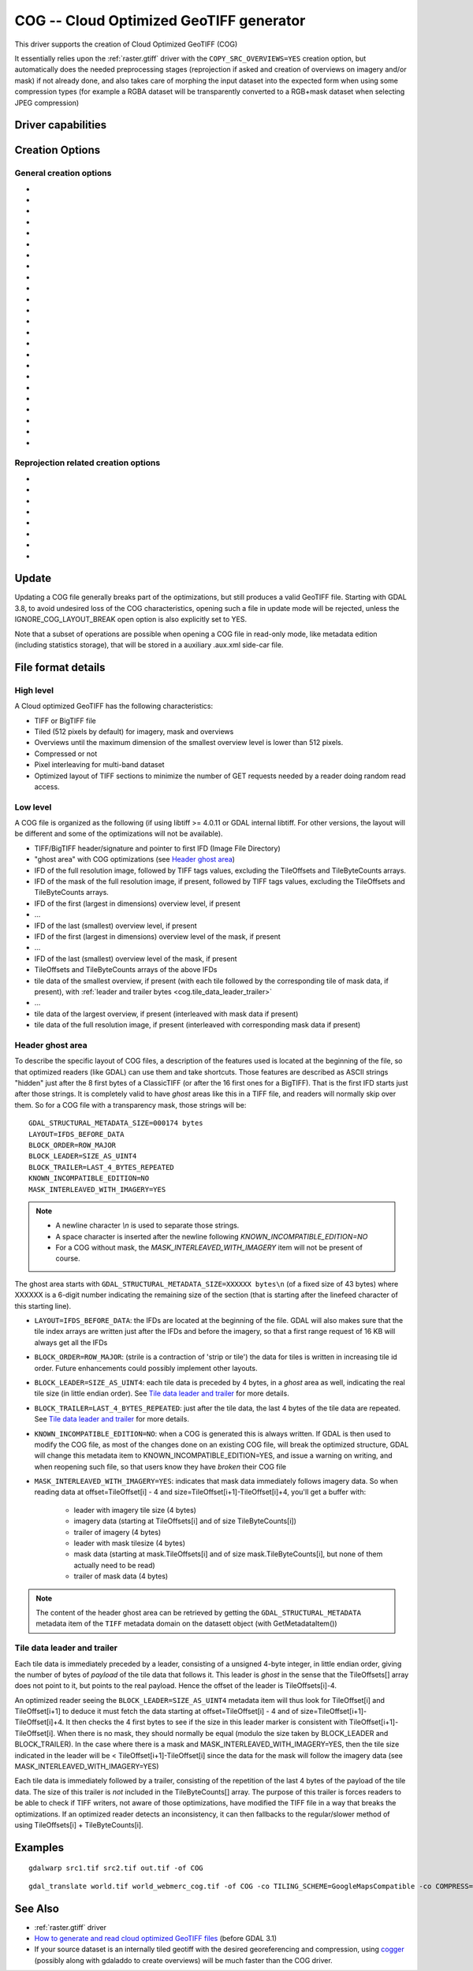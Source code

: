 .. _raster.cog:

================================================================================
COG -- Cloud Optimized GeoTIFF generator
================================================================================

.. versionadded:: 3.1

.. shortname:: COG

.. built_in_by_default::

This driver supports the creation of Cloud Optimized GeoTIFF (COG)

It essentially relies upon the :ref:`raster.gtiff` driver with the
``COPY_SRC_OVERVIEWS=YES`` creation option, but automatically does the needed
preprocessing stages (reprojection if asked and creation of overviews on
imagery and/or mask) if not already
done, and also takes care of morphing the input dataset into the expected form
when using some compression types (for example a RGBA dataset will be transparently
converted to a RGB+mask dataset when selecting JPEG compression)

Driver capabilities
-------------------

.. supports_createcopy::

.. supports_georeferencing::

.. supports_virtualio::

Creation Options
----------------

General creation options
************************

-  .. co:: BLOCKSIZE
      :choices: <integer>
      :default: 512

      Sets the tile width and height in pixels. Must be divisible by 16.

-  .. co:: COMPRESS
      :choices: NONE, LZW, JPEG, DEFLATE, ZSTD, WEBP, LERC, LERC_DEFLATE, LERC_ZSTD, LZMA
      :default: LZW

      Set the compression to use.
      Defaults to ``LZW`` starting with GDAL 3.4 (default in previous version is ``NONE``).

      * ``JPEG`` should generally only be used with
        Byte data (8 bit per channel). But if GDAL is built with internal libtiff and
        libjpeg, it is    possible to read and write TIFF files with 12bit JPEG compressed TIFF
        files (seen as UInt16 bands with NBITS=12). See the `"8 and 12 bit
        JPEG in TIFF" <http://trac.osgeo.org/gdal/wiki/TIFF12BitJPEG>`__ wiki
        page for more details.
        For the COG driver, JPEG compression for 3 or 4-band images automatically
        selects the PHOTOMETRIC=YCBCR colorspace with a 4:2:2 subsampling of the Y,Cb,Cr
        components.

      * ``LZW``, ``DEFLATE`` and ``ZSTD`` compressions can be used with the PREDICTOR creation option.

      * ``ZSTD`` is available when using internal libtiff and if GDAL built against
        libzstd >=1.0, or if built against external libtiff with zstd support.

      * ``LERC`` is available when using internal libtiff.

      * ``LERC_ZSTD`` is available when ``LERC`` and ``ZSTD`` are available.

      * ``JXL`` is for JPEG-XL, and is only available when using internal libtiff and building GDAL against
        https://github.com/libjxl/libjxl . JXL compression may only be used on datasets with 4 bands or less.
        Option added in GDAL 3.4

-  .. co:: LEVEL
      :choices: <integer>

      DEFLATE/ZSTD/LERC_DEFLATE/LERC_ZSTD/LZMA compression level.
      A lower number will
      result in faster compression but less efficient compression rate.
      1 is the fastest.

      * For DEFLATE/LZMA, 9 is the slowest/higher compression rate
        (or 12 when using a libtiff with libdeflate support). The default is 6.
      * For ZSTD, 22 is the slowest/higher compression rate. The default is 9.

-  .. co:: MAX_Z_ERROR
      :default: 0

      Set the maximum error threshold on values
      for LERC/LERC_DEFLATE/LERC_ZSTD compression. The default is 0
      (lossless).

-  .. co:: QUALITY
      :choices: <integer>
      :default: 75

      JPEG/WEBP quality setting. A value of 100 is best
      quality (least compression), and 1 is worst quality (best compression).
      For WEBP, QUALITY=100 automatically turns on lossless mode.

-  .. co:: JXL_LOSSLESS
      :choices: YES, NO
      :default: YES

      Set whether JPEG-XL compression should be lossless
      (YES) or lossy (NO). For lossy compression, the underlying data
      should be either gray, gray+alpha, rgb or rgb+alpha.

-  .. co:: JXL_EFFORT
      :choices: 1-9
      :default: 5

      Level of effort for JPEG-XL compression.
      The higher, the smaller file and slower compression time.

-  .. co:: JXL_DISTANCE
      :choices: 0.1-15
      :default: 1.0

      Distance level for lossy JPEG-XL compression.
      It is specified in multiples of a just-noticeable difference
      (cf `butteraugli <https://github.com/google/butteraugli>`__ for the definition
      of the distance)
      That is, 0 is mathematically lossless, 1 should be visually lossless, and
      higher distances yield denser and denser files with lower and lower fidelity.
      The recommended range is [0.5,3].

-  .. co:: JXL_ALPHA_DISTANCE
      :choices: -1, 0, 0.1-15
      :default: -1
      :since: 3.7

      (libjxl > 0.8.1)
      Distance level for alpha channel for lossy JPEG-XL compression.
      It is specified in multiples of a just-noticeable difference.
      (cf `butteraugli <https://github.com/google/butteraugli>`__ for the definition
      of the distance)
      That is, 0 is mathematically lossless, 1 should be visually lossless, and
      higher distances yield denser and denser files with lower and lower fidelity.
      For lossy compression, the recommended range is [0.5,3].
      The default value is the special value -1.0, which means to use the same
      distance value as non-alpha channel (ie :co:`JXL_DISTANCE`).

-  .. co:: NUM_THREADS
      :choices: <number_of_threads>, ALL_CPUS

      Enable multi-threaded compression by specifying the number of worker
      threads. Default is compression in the main thread. This also determines
      the number of threads used when reprojection is done with the :co:`TILING_SCHEME`
      or :co:`TARGET_SRS` creation options. (Overview generation is also multithreaded since
      GDAL 3.2)

-  .. co:: NBITS
      :choices: <integer>
      :since: 3.7

      Create a file with less than 8 bits per sample by
      passing a value from 1 to 7. The apparent pixel type should be Byte.
      Values of n=9...15 (UInt16 type) and n=17...31
      (UInt32 type) are also accepted. From GDAL 2.2, n=16 is accepted for
      Float32 type to generate half-precision floating point values.

-  .. co:: PREDICTOR
      :choices: YES, NO, STANDARD, FLOATING_POINT
      :default: NO

      Set the predictor for LZW,
      DEFLATE and ZSTD compression. If YES is specified, then
      standard predictor (Predictor=2) is used for integer data type,
      and floating-point predictor (Predictor=3) for floating point data type (in
      some circumstances, the standard predictor might perform better than the
      floating-point one on floating-point data). STANDARD or FLOATING_POINT can
      also be used to select the precise algorithm wished.

-  .. co:: BIGTIFF
      :choices: YES, NO, IF_NEEDED, IF_SAFER

      Control whether the created
      file is a BigTIFF or a classic TIFF.

      -  ``YES`` forces BigTIFF.
      -  ``NO`` forces classic TIFF.
      -  ``IF_NEEDED`` will only create a BigTIFF if it is clearly needed (in
         the uncompressed case, and image larger than 4GB. So no effect
         when using a compression).
      -  ``IF_SAFER`` will create BigTIFF if the resulting file \*might\*
         exceed 4GB. Note: this is only a heuristics that might not always
         work depending on compression ratios.

      BigTIFF is a TIFF variant which can contain more than 4GiB of data
      (size of classic TIFF is limited by that value). This option is
      available if GDAL is built with libtiff library version 4.0 or
      higher. The default is IF_NEEDED.

      When creating a new GeoTIFF with no compression, GDAL computes in
      advance the size of the resulting file. If that computed file size is
      over 4GiB, GDAL will automatically decide to create a BigTIFF file.
      However, when compression is used, it is not possible in advance to
      known the final size of the file, so classical TIFF will be chosen.
      In that case, the user must explicitly require the creation of a
      BigTIFF with BIGTIFF=YES if the final file is anticipated to be too
      big for classical TIFF format. If BigTIFF creation is not explicitly
      asked or guessed and the resulting file is too big for classical
      TIFF, libtiff will fail with an error message like
      "TIFFAppendToStrip:Maximum TIFF file size exceeded".

-  .. co:: RESAMPLING
      :choices: NEAREST, AVERAGE, BILINEAR, CUBIC, CUBICSPLINE, LANCZOS, MODE, RMS

      Resampling method used for overview generation or reprojection.
      For paletted images,
      NEAREST is used by default, otherwise it is CUBIC.

-  .. co:: OVERVIEW_RESAMPLING
      :choices: NEAREST, AVERAGE, BILINEAR, CUBIC, CUBICSPLINE, LANCZOS, MODE, RMS
      :since: 3.2

      Resampling method used for overview generation.
      For paletted images, NEAREST is used by default, otherwise it is CUBIC.
      This overrides, for overview generation, the value of :co:`RESAMPLING` if it specified.

-  .. co:: WARP_RESAMPLING
      :choices: NEAREST, AVERAGE, BILINEAR, CUBIC, CUBICSPLINE, LANCZOS, MODE, RMS, MIN, MAX, MED, Q1, Q3
      :since: 3.2

      Resampling method used for reprojection.
      For paletted images, NEAREST is used by default, otherwise it is CUBIC.
      This overrides, for reprojection, the value of :co:`RESAMPLING` if it specified.

- .. co:: OVERVIEWS
     :choices: AUTO, IGNORE_EXISTING, FORCE_USE_EXISTING, NONE
     :default: AUTO

     Describe the behavior
     regarding overview generation and use of source overviews.

     - ``AUTO`` (default): source overviews will be used if present.
       If not present, overviews will be automatically generated in the
       output file.

     - ``IGNORE_EXISTING``: potential existing overviews on the source dataset will
       be ignored and new overviews will be automatically generated.

     - ``FORCE_USE_EXISTING``: potential existing overviews on the source will
       be used.
       If there is no source overview, this is equivalent to specifying ``NONE``.

     - ``NONE``: potential source overviews will be ignored, and no overview will be
       generated.

       .. note::

           When using the gdal_translate utility, source overviews will not be
           available if general options (i.e. options which are not creation options,
           like subsetting, etc.) are used.

- .. co:: OVERVIEW_COUNT
     :choices: <integer>
     :since: 3.6

     Number of overview levels to generate. This can be used to increase or decrease
     the number of levels in the COG file (when GDAL computes overviews from the
     full resolution dataset, that is when there are no source overviews or the user
     specifies :co:`OVERVIEWS=IGNORE_EXISTING`), or decrease the number of levels copied
     from the source dataset (in :co:`OVERVIEWS=AUTO` or ``FORCE_USE_EXISTING`` modes when
     there are such overviews in the source dataset).

     If not specified, the driver will use all the overviews available in the source raster,
     in :co:`OVERVIEWS=AUTO` or ``FORCE_USE_EXISTING`` modes. In situations where GDAL generates
     overviews, the default number of overview levels is such that the dimensions of
     the smallest overview are smaller or equal to the :co:`BLOCKSIZE` value.

- .. co:: OVERVIEW_COMPRESS
     :choices: AUTO, NONE, LZW, JPEG, DEFLATE, ZSTD, WEBP, LERC, LERC_DEFLATE, LERC_ZSTD, LZMA
     :default: AUTO

     Set the compression method (see ``COMPRESS``) to use when storing the overviews in the COG.

     By default (``AUTO``) the overviews will be created with the same compression method as the COG.

- .. co:: OVERVIEW_QUALITY
     :choices: <integer>

     JPEG/WEBP quality setting. A value of 100 is best
     quality (least compression), and 1 is worst quality (best compression).
     By default the overviews will be created with the same quality as the COG, unless
     the compression type is different then the default is 75.

- .. co:: OVERVIEW_PREDICTOR
     :choices: YES, NO, STANDARD, FLOATING_POINT

     Set the predictor for LZW,
     DEFLATE and ZSTD overview compression. By default the overviews will be created with the
     same predictor as the COG, unless the compression type of the overview is different,
     then the default is NO.

- .. co:: GEOTIFF_VERSION
     :choices: AUTO, 1.0,1.1
     :default: AUTO

     Select the version of
     the GeoTIFF standard used to encode georeferencing information. ``1.0``
     corresponds to the original
     `1995, GeoTIFF Revision 1.0, by Ritter & Ruth <http://geotiff.maptools.org/spec/geotiffhome.html>`_.
     ``1.1`` corresponds to the OGC standard 19-008, which is an evolution of 1.0,
     which clear ambiguities and fix inconsistencies mostly in the processing of
     the vertical part of a CRS.
     ``AUTO`` mode (default value) will generally select 1.0, unless the CRS to
     encode has a vertical component or is a 3D CRS, in which case 1.1 is used.

     .. note:: Write support for GeoTIFF 1.1 requires libgeotiff 1.6.0 or later.

- .. co:: SPARSE_OK
     :choices: TRUE, FALSE
     :default: FALSE
     :since: 3.2

     Should empty blocks be
     omitted on disk? When this option is set, any attempt of writing a
     block whose all pixels are 0 or the nodata value will cause it not to
     be written at all (unless there is a corresponding block already
     allocated in the file). Sparse files have 0 tile/strip offsets for
     blocks never written and save space; however, most non-GDAL packages
     cannot read such files.
     On the reading side, the presence of a omitted tile after a non-empty one
     may cause optimized readers to have to issue an extra GET request to the
     TileByteCounts array.

- .. co:: STATISTICS
     :choices: AUTO, YES, NO
     :default: AUTO
     :since: 3.7

     Whether band statistics should be included in the output file.
     In ``AUTO`` mode, they will be included only if available in the source
     dataset.
     If setting to ``YES``, they will always be included.
     If setting to ``NO``, they will be never included.

Reprojection related creation options
*************************************

- .. co:: TILING_SCHEME
     :choices: CUSTOM, GoogleMapsCompatible, ...
     :default: CUSTOM

     If set to a value different than CUSTOM, the definition of the specified tiling
     scheme will be used to reproject the dataset to its CRS, select the resolution
     corresponding to the closest zoom level and align on tile boundaries at this
     resolution (the actual resolution can be controlled with the :co:`ZOOM_LEVEL` or
     :co:`ZOOM_LEVEL_STRATEGY` options).

     The tile size indicated in the tiling scheme definition (generally
     256 pixels) will be used, unless the user has specified a value with the
     :co:`BLOCKSIZE` creation option, in which case the user specified one will be taken
     into account (that is if setting a higher value than 256, the original
     tiling scheme is modified to take into account the size of the HiDPi tiles).

     In non-CUSTOM mode, TARGET_SRS, RES and EXTENT options are ignored.
     Starting with GDAL 3.2, the value of :co:`TILING_SCHEME` can also be the filename
     of a JSON file according to the `OGC Two Dimensional Tile Matrix Set standard`_,
     a URL to such file, the radical of a definition file in the GDAL data directory
     (e.g. ``FOO`` for a file named ``tms_FOO.json``) or the inline JSON definition.
     The list of available tiling schemes can be obtained by looking at values of
     the TILING_SCHEME option reported by ``gdalinfo --format COG``.

     .. _`OGC Two Dimensional Tile Matrix Set standard`: http://docs.opengeospatial.org/is/17-083r2/17-083r2.html

- .. co:: ZOOM_LEVEL
     :choices: <integer>
     :since: 3.5

     Zoom level number (starting at 0 for
     coarsest zoom level). Only used for :co:`TILING_SCHEME` different from CUSTOM.
     If this option is specified, :co:`ZOOM_LEVEL_STRATEGY` is ignored.

- .. co:: ZOOM_LEVEL_STRATEGY
     :choices: AUTO, LOWER, UPPER
     :default: AUTO
     :since: 3.2

     Strategy to determine
     zoom level. Only used for :co:`TILING_SCHEME` different from CUSTOM.
     LOWER will select the zoom level immediately below the
     theoretical computed non-integral zoom level, leading to subsampling.
     On the contrary, UPPER will select the immediately above zoom level,
     leading to oversampling. Defaults to AUTO which selects the closest
     zoom level.

- .. co:: TARGET_SRS

     to force reprojection of the input dataset to another
     SRS. The string can be a WKT string, a EPSG:XXXX code or a PROJ string.

- .. co:: RES

     Set the resolution of the target raster, in the units of
     :co:`TARGET_SRS`. Only taken into account if :co:`TARGET_SRS` is specified.

- .. co:: EXTENT
     :choices: <minx\,miny\,maxx\,maxy>

     Set the extent of the target raster, in the
     units of :co:`TARGET_SRS`. Only taken into account if :co:`TARGET_SRS` is specified.

- .. co:: ALIGNED_LEVELS
     :choices: <integer>

     Number of resolution levels for which GeoTIFF tile and
     tiles defined in the tiling scheme match. When specifying this option, padding tiles will be
     added to the left and top sides of the target raster, when needed, so that
     a GeoTIFF tile matches with a tile of the tiling scheme.
     Only taken into account if :co:`TILING_SCHEME` is different from CUSTOM.
     Effect of this option is only visible when setting it at 2 or more, since the
     full resolution level is by default aligned with the tiling scheme.
     For a tiling scheme whose consecutive zoom level resolutions differ by a
     factor of 2, care must be taken in setting this value to a high number of
     levels, as up to 2^(ALIGNED_LEVELS-1) tiles can be added in each dimension.
     The driver enforces a hard limit of 10.

- .. co:: ADD_ALPHA
     :choices: YES, NO
     :default: YES

     Whether an alpha band is added in case of reprojection.

Update
------

Updating a COG file generally breaks part of the optimizations, but still
produces a valid GeoTIFF file. Starting with GDAL 3.8, to avoid undesired loss
of the COG characteristics, opening such a file in update mode will be rejected,
unless the IGNORE_COG_LAYOUT_BREAK open option is also explicitly set to YES.

Note that a subset of operations are possible when opening a COG file in
read-only mode, like metadata edition (including statistics storage), that will
be stored in a auxiliary .aux.xml side-car file.

File format details
-------------------

High level
**********

A Cloud optimized GeoTIFF has the following characteristics:

- TIFF or BigTIFF file
- Tiled (512 pixels by default) for imagery, mask and overviews
- Overviews until the maximum dimension of the smallest overview level is
  lower than 512 pixels.
- Compressed or not
- Pixel interleaving for multi-band dataset
- Optimized layout of TIFF sections to minimize the number of GET requests
  needed by a reader doing random read access.

Low level
*********

A COG file is organized as the following (if using libtiff >= 4.0.11 or GDAL
internal libtiff. For other versions, the layout will be different and some of
the optimizations will not be available).

- TIFF/BigTIFF header/signature and pointer to first IFD (Image File Directory)
- "ghost area" with COG optimizations (see `Header ghost area`_)
- IFD of the full resolution image, followed by TIFF tags values, excluding the
  TileOffsets and TileByteCounts arrays.
- IFD of the mask of the full resolution image, if present, followed by TIFF
  tags values, excluding the TileOffsets and TileByteCounts arrays.
- IFD of the first (largest in dimensions) overview level, if present
- ...
- IFD of the last (smallest) overview level, if present
- IFD of the first (largest in dimensions) overview level of the mask, if present
- ...
- IFD of the last (smallest) overview level of the mask, if present
- TileOffsets and TileByteCounts arrays of the above IFDs
- tile data of the smallest overview, if present (with each tile followed by the
  corresponding tile of mask data, if present),
  with :ref:`leader and trailer bytes <cog.tile_data_leader_trailer>`
- ...
- tile data of the largest overview, if present (interleaved with mask data if present)
- tile data of the full resolution image, if present (interleaved with corresponding  mask data if present)

Header ghost area
*****************

To describe the specific layout of COG files, a
description of the features used is located at the beginning of the file, so that
optimized readers (like GDAL) can use them and take shortcuts. Those features
are described as ASCII strings "hidden" just after the 8 first bytes of a
ClassicTIFF (or after the 16 first ones for a BigTIFF). That is the first IFD
starts just after those strings. It is completely valid to have *ghost*
areas like this in a TIFF file, and readers will normally skip over them. So
for a COG file with a transparency mask, those strings will be:

::

    GDAL_STRUCTURAL_METADATA_SIZE=000174 bytes
    LAYOUT=IFDS_BEFORE_DATA
    BLOCK_ORDER=ROW_MAJOR
    BLOCK_LEADER=SIZE_AS_UINT4
    BLOCK_TRAILER=LAST_4_BYTES_REPEATED
    KNOWN_INCOMPATIBLE_EDITION=NO
    MASK_INTERLEAVED_WITH_IMAGERY=YES

.. note::

    - A newline character `\\n` is used to separate those strings.
    - A space character is inserted after the newline following `KNOWN_INCOMPATIBLE_EDITION=NO`
    - For a COG without mask, the `MASK_INTERLEAVED_WITH_IMAGERY` item will not be present of course.

The ghost area starts with ``GDAL_STRUCTURAL_METADATA_SIZE=XXXXXX bytes\n`` (of
a fixed size of 43 bytes) where XXXXXX is a 6-digit number indicating the remaining
size of the section (that is starting after the linefeed character of this starting
line).

- ``LAYOUT=IFDS_BEFORE_DATA``: the IFDs are located at the beginning of the file.
  GDAL will also makes sure that the tile index arrays are written
  just after the IFDs and before the imagery, so that a first range request of
  16 KB will always get all the IFDs

- ``BLOCK_ORDER=ROW_MAJOR``: (strile is a contraction of 'strip or tile') the
  data for tiles is written in increasing tile id order. Future enhancements
  could possibly implement other layouts.

- ``BLOCK_LEADER=SIZE_AS_UINT4``: each tile data is preceded by 4 bytes, in a
  *ghost* area as well, indicating the real tile size (in little endian order).
  See `Tile data leader and trailer`_ for more details.

- ``BLOCK_TRAILER=LAST_4_BYTES_REPEATED``: just after the tile data, the last 4
  bytes of the tile data are repeated. See `Tile data leader and trailer`_ for more details.

- ``KNOWN_INCOMPATIBLE_EDITION=NO``: when a COG is generated this is always
  written. If GDAL is then used to modify the COG file, as most of the changes
  done on an existing COG file, will break the optimized structure, GDAL will
  change this metadata item to KNOWN_INCOMPATIBLE_EDITION=YES, and issue a
  warning on writing, and when reopening such file, so that users know they have
  *broken* their COG file

- ``MASK_INTERLEAVED_WITH_IMAGERY=YES``: indicates that mask data immediately
  follows imagery data. So when reading data at offset=TileOffset[i] - 4 and
  size=TileOffset[i+1]-TileOffset[i]+4, you'll get a buffer with:

   * leader with imagery tile size (4 bytes)
   * imagery data (starting at TileOffsets[i] and of size TileByteCounts[i])
   * trailer of imagery (4 bytes)
   * leader with mask tilesize (4 bytes)
   * mask data (starting at mask.TileOffsets[i] and of size
     mask.TileByteCounts[i], but none of them actually need to be read)
   * trailer of mask data (4 bytes)

.. note::

    The content of the header ghost area can be retrieved by getting the
    ``GDAL_STRUCTURAL_METADATA`` metadata item of the ``TIFF`` metadata domain
    on the datasett object (with GetMetadataItem())

.. _cog.tile_data_leader_trailer:

Tile data leader and trailer
****************************

Each tile data is immediately preceded by a leader, consisting of a unsigned 4-byte integer,
in little endian order, giving the number of bytes of *payload* of the tile data
that follows it. This leader is *ghost* in the sense that the
TileOffsets[] array does not point to it, but points to the real payload. Hence
the offset of the leader is TileOffsets[i]-4.

An optimized reader seeing the ``BLOCK_LEADER=SIZE_AS_UINT4`` metadata item will thus look for TileOffset[i]
and TileOffset[i+1] to deduce it must fetch the data starting at
offset=TileOffset[i] - 4 and of size=TileOffset[i+1]-TileOffset[i]+4. It then
checks the 4 first bytes to see if the size in this leader marker is
consistent with TileOffset[i+1]-TileOffset[i]. When there is no mask, they
should normally be equal (modulo the size taken by BLOCK_LEADER and
BLOCK_TRAILER). In the case where there is a mask and
MASK_INTERLEAVED_WITH_IMAGERY=YES, then the tile size indicated in the leader
will be < TileOffset[i+1]-TileOffset[i] since the data for the mask will
follow the imagery data (see MASK_INTERLEAVED_WITH_IMAGERY=YES)

Each tile data is immediately followed by a trailer, consisting of the repetition
of the last 4 bytes of the payload of the tile data. The size of this trailer is
*not* included in the TileByteCounts[] array. The purpose of this trailer is forces
readers to be able to check if TIFF writers, not aware of those optimizations,
have modified the  TIFF file in a way that breaks the optimizations. If an optimized reader
detects an inconsistency, it can then fallbacks to the regular/slower method of using
TileOffsets[i] + TileByteCounts[i].

Examples
--------

::

    gdalwarp src1.tif src2.tif out.tif -of COG

::

    gdal_translate world.tif world_webmerc_cog.tif -of COG -co TILING_SCHEME=GoogleMapsCompatible -co COMPRESS=JPEG

See Also
--------

- :ref:`raster.gtiff` driver
-  `How to generate and read cloud optimized GeoTIFF
   files <https://trac.osgeo.org/gdal/wiki/CloudOptimizedGeoTIFF>`__ (before GDAL 3.1)
- If your source dataset is an internally tiled geotiff with the desired georeferencing and compression,
  using `cogger <https://github.com/airbusgeo/cogger>`__ (possibly along with gdaladdo to create overviews) will
  be much faster than the COG driver.
